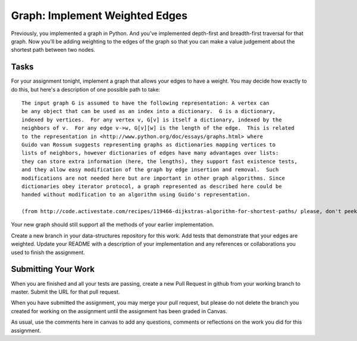.. slideconf::
    :autoslides: False

*******************************
Graph: Implement Weighted Edges
*******************************

.. slide:: Graph: Implement Weighted Edges
    :level: 1

    This document contains no slides.


Previously, you implemented a graph in Python.
And you've implemented depth-first and breadth-first traversal for that graph.
Now you'll be adding weighting to the edges of the graph so that you can make a value judgement about the shortest path between two nodes.

Tasks
=====

For your assignment tonight, implement a graph that allows your edges to have a weight.
You may decide how exactly to do this, but here's a description of one possible path to take::

    The input graph G is assumed to have the following representation: A vertex can
    be any object that can be used as an index into a dictionary.  G is a dictionary,
    indexed by vertices.  For any vertex v, G[v] is itself a dictionary, indexed by the
    neighbors of v.  For any edge v->w, G[v][w] is the length of the edge.  This is related
    to the representation in <http://www.python.org/doc/essays/graphs.html> where
    Guido van Rossum suggests representing graphs as dictionaries mapping vertices to
    lists of neighbors, however dictionaries of edges have many advantages over lists:
    they can store extra information (here, the lengths), they support fast existence tests,
    and they allow easy modification of the graph by edge insertion and removal.  Such
    modifications are not needed here but are important in other graph algorithms. Since
    dictionaries obey iterator protocol, a graph represented as described here could be
    handed without modification to an algorithm using Guido's representation.

    (from http://code.activestate.com/recipes/119466-dijkstras-algorithm-for-shortest-paths/ please, don't peek at this solution)

Your new graph should still support all the methods of your earlier implementation.

Create a new branch in your data-structures repository for this work.  Add tests that demonstrate that your edges are weighted.
Update your README with a description of your implementation and any references or collaborations you used to finish the assignment.

Submitting Your Work
====================

When you are finished and all your tests are passing, create a new Pull Request in github from your working branch to master.
Submit the URL for that pull request.

When you have submitted the assignment, you may merge your pull request, but please do not delete the branch you created for working on the assignment until the assignment has been graded in Canvas.

As usual, use the comments here in canvas to add any questions, comments or reflections on the work you did for this assignment.